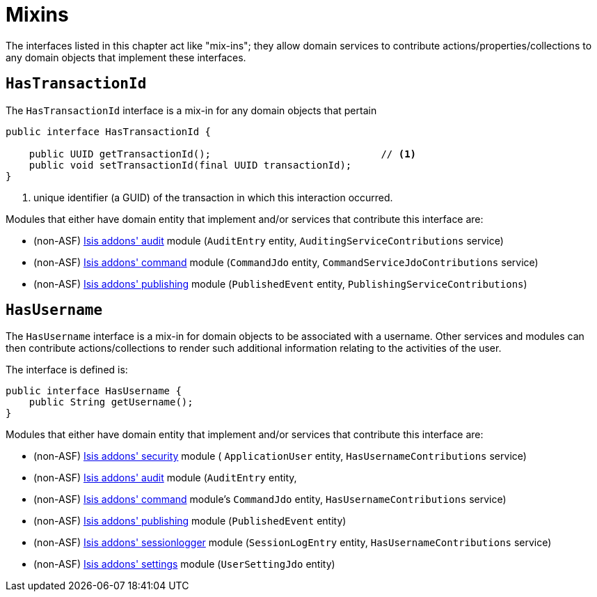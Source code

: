 [[_ug_reference-classes_mixins]]
= Mixins
:Notice: Licensed to the Apache Software Foundation (ASF) under one or more contributor license agreements. See the NOTICE file distributed with this work for additional information regarding copyright ownership. The ASF licenses this file to you under the Apache License, Version 2.0 (the "License"); you may not use this file except in compliance with the License. You may obtain a copy of the License at. http://www.apache.org/licenses/LICENSE-2.0 . Unless required by applicable law or agreed to in writing, software distributed under the License is distributed on an "AS IS" BASIS, WITHOUT WARRANTIES OR  CONDITIONS OF ANY KIND, either express or implied. See the License for the specific language governing permissions and limitations under the License.
:_basedir: ../
:_imagesdir: images/


The interfaces listed in this chapter act like "mix-ins"; they allow domain services to contribute actions/properties/collections to any domain objects that implement these interfaces.



== `HasTransactionId`

The `HasTransactionId` interface is a mix-in for any domain objects that pertain

[source,java]
----
public interface HasTransactionId {

    public UUID getTransactionId();                             // <1>
    public void setTransactionId(final UUID transactionId);
}
----
<1> unique identifier (a GUID) of the transaction in which this interaction occurred.



Modules that either have domain entity that implement and/or services that contribute this interface are:

* (non-ASF) http://github.com/isisaddons/isis-module-audit[Isis addons' audit] module (`AuditEntry` entity, `AuditingServiceContributions` service)
* (non-ASF) http://github.com/isisaddons/isis-module-command[Isis addons' command] module (`CommandJdo` entity, `CommandServiceJdoContributions` service)
* (non-ASF) http://github.com/isisaddons/isis-module-publishing[Isis addons' publishing] module (`PublishedEvent` entity, `PublishingServiceContributions`)


== `HasUsername`

The `HasUsername` interface is a mix-in for domain objects to be associated with a username.  Other services and modules can then contribute actions/collections to render such additional information relating to the activities of the user.

The interface is defined is:

[source,java]
----
public interface HasUsername {
    public String getUsername();
}
----

Modules that either have domain entity that implement and/or services that contribute this interface are:

* (non-ASF) http://github.com/isisaddons/isis-module-security[Isis addons' security] module ( `ApplicationUser` entity, `HasUsernameContributions` service)
* (non-ASF) http://github.com/isisaddons/isis-module-audit[Isis addons' audit] module (`AuditEntry` entity,
* (non-ASF) http://github.com/isisaddons/isis-module-command[Isis addons' command] module's `CommandJdo` entity, `HasUsernameContributions` service)
* (non-ASF) http://github.com/isisaddons/isis-module-publishing[Isis addons' publishing] module (`PublishedEvent` entity)
* (non-ASF) http://github.com/isisaddons/isis-module-sessionlogger[Isis addons' sessionlogger] module (`SessionLogEntry` entity, `HasUsernameContributions` service)
* (non-ASF) http://github.com/isisaddons/isis-module-settings[Isis addons' settings] module (`UserSettingJdo` entity)

